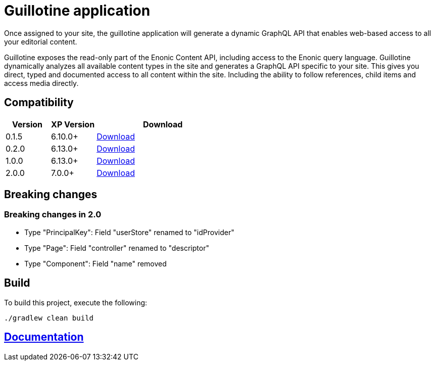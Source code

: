= Guillotine application

Once assigned to your site, 
the guillotine application will generate a dynamic GraphQL API that enables web-based access to all your editorial content.

Guillotine exposes the read-only part of the Enonic Content API, including access to the Enonic query language. 
Guillotine dynamically analyzes all available content types in the site and generates a GraphQL API specific to your site. 
This gives you direct, typed and documented access to all content within the site. Including the ability to follow references, 
child items and access media directly.

== Compatibility

[cols="1,1,3", options="header"]
|===
|Version 
|XP Version
|Download

|0.1.5
|6.10.0+
|http://repo.enonic.com/public/com/enonic/app/guillotine/0.1.5/guillotine-0.1.5.jar[Download]

|0.2.0
|6.13.0+
|http://repo.enonic.com/public/com/enonic/app/guillotine/0.2.0/guillotine-0.2.0.jar[Download]

|1.0.0
|6.13.0+
|http://repo.enonic.com/public/com/enonic/app/guillotine/1.0.0/guillotine-1.0.0.jar[Download]

|2.0.0
|7.0.0+
|http://repo.enonic.com/public/com/enonic/app/guillotine/2.0.0/guillotine-2.0.0.jar[Download]
|===

== Breaking changes

=== Breaking changes in 2.0

- Type "PrincipalKey": Field "userStore" renamed to "idProvider"
- Type "Page": Field "controller" renamed to "descriptor"
- Type "Component": Field "name" removed

== Build

To build this project, execute the following:

[source,bash]
----
./gradlew clean build
----

== link:docs/index.adoc[Documentation]
